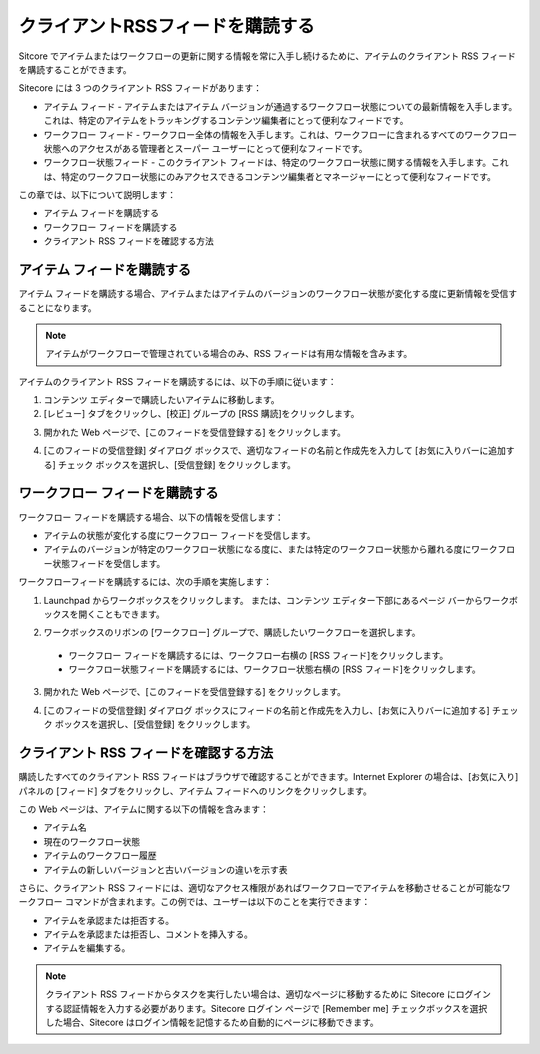 ####################################
クライアントRSSフィードを購読する
####################################

Sitcore でアイテムまたはワークフローの更新に関する情報を常に入手し続けるために、アイテムのクライアント RSS フィードを購読することができます。

Sitecore には 3 つのクライアント RSS フィードがあります：

* アイテム フィード - アイテムまたはアイテム バージョンが通過するワークフロー状態についての最新情報を入手します。これは、特定のアイテムをトラッキングするコンテンツ編集者にとって便利なフィードです。
* ワークフロー フィード - ワークフロー全体の情報を入手します。これは、ワークフローに含まれるすべてのワークフロー状態へのアクセスがある管理者とスーパー ユーザーにとって便利なフィードです。
* ワークフロー状態フィード - このクライアント フィードは、特定のワークフロー状態に関する情報を入手します。これは、特定のワークフロー状態にのみアクセスできるコンテンツ編集者とマネージャーにとって便利なフィードです。

この章では、以下について説明します：

* アイテム フィードを購読する
* ワークフロー フィードを購読する
* クライアント RSS フィードを確認する方法

****************************
アイテム フィードを購読する
****************************

アイテム フィードを購読する場合、アイテムまたはアイテムのバージョンのワークフロー状態が変化する度に更新情報を受信することになります。

.. note::

    アイテムがワークフローで管理されている場合のみ、RSS フィードは有用な情報を含みます。

アイテムのクライアント RSS フィードを購読するには、以下の手順に従います：

1. コンテンツ エディターで購読したいアイテムに移動します。
2. [レビュー] タブをクリックし、[校正] グループの [RSS 購読]をクリックします。

.. image:: images/blank.png
   :align: center
   :width: 400px
   :alt: 空白

3. 開かれた Web ページで、[このフィードを受信登録する] をクリックします。

.. image:: images/blank.png
   :align: center
   :width: 400px
   :alt: 空白

4. [このフィードの受信登録] ダイアログ ボックスで、適切なフィードの名前と作成先を入力して [お気に入りバーに追加する] チェック ボックスを選択し、[受信登録] をクリックします。

****************************************
ワークフロー フィードを購読する
****************************************

ワークフロー フィードを購読する場合、以下の情報を受信します：

* アイテムの状態が変化する度にワークフロー フィードを受信します。
* アイテムのバージョンが特定のワークフロー状態になる度に、または特定のワークフロー状態から離れる度にワークフロー状態フィードを受信します。

ワークフローフィードを購読するには、次の手順を実施します：

1. Launchpad からワークボックスをクリックします。 
   または、コンテンツ エディター下部にあるページ バーからワークボックスを開くこともできます。

.. image:: images/blank.png
   :align: center
   :width: 400px
   :alt: 空白

2. ワークボックスのリボンの [ワークフロー] グループで、購読したいワークフローを選択します。 

  * ワークフロー フィードを購読するには、ワークフロー右横の [RSS フィード]をクリックします。
  * ワークフロー状態フィードを購読するには、ワークフロー状態右横の [RSS フィード]をクリックします。

3. 開かれた Web ページで、[このフィードを受信登録する] をクリックします。

.. image:: images/blank.png
   :align: center
   :width: 400px
   :alt: 空白

4. [このフィードの受信登録] ダイアログ ボックスにフィードの名前と作成先を入力し、[お気に入りバーに追加する] チェック ボックスを選択し、[受信登録] をクリックします。

.. image:: images/blank.png
   :align: center
   :width: 400px
   :alt: 空白

*******************************************
クライアント RSS フィードを確認する方法
*******************************************

購読したすべてのクライアント RSS フィードはブラウザで確認することができます。Internet Explorer の場合は、[お気に入り] パネルの [フィード] タブをクリックし、アイテム フィードへのリンクをクリックします。

.. image:: images/blank.png
   :align: center
   :width: 400px
   :alt: 空白

この Web ページは、アイテムに関する以下の情報を含みます：

* アイテム名
* 現在のワークフロー状態
* アイテムのワークフロー履歴
* アイテムの新しいバージョンと古いバージョンの違いを示す表 

.. image:: images/blank.png
   :align: center
   :width: 400px
   :alt: 空白

さらに、クライアント RSS フィードには、適切なアクセス権限があればワークフローでアイテムを移動させることが可能なワークフロー コマンドが含まれます。この例では、ユーザーは以下のことを実行できます：

* アイテムを承認または拒否する。
* アイテムを承認または拒否し、コメントを挿入する。
* アイテムを編集する。

.. note::

    クライアント RSS フィードからタスクを実行したい場合は、適切なページに移動するために Sitecore にログインする認証情報を入力する必要があります。Sitecore ログイン ページで [Remember me] チェックボックスを選択した場合、Sitecore はログイン情報を記憶するため自動的にページに移動できます。

